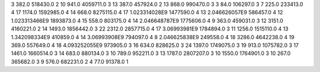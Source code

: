 3	382.0	518430.0	2
10	941.0	4059711.0	3
13	387.0	457924.0	2
13	868.0	990470.0	3
3	84.0	106297.0	3
7	225.0	233413.0	4
17	1174.0	1592985.0	4
14	668.0	8275115.0	4
17	1.023314028E9	1477590.0	4
13	2.046626057E9	586457.0	4
12	1.023313466E9	1893873.0	4
15	558.0	803175.0	4
14	2.046648787E9	1775606.0	4
9	363.0	459031.0	3
12	3151.0	4160221.0	2
14	1493.0	1856442.0	3
22	2312.0	2857715.0	4
17	3.06993981E9	1784894.0	3
11	1256.0	1515110.0	4
13	1.342098334E9	410859.0	4
14	3.06993908E9	794097.0	4
8	2.046625838E9	249558.0	4
18	3286.0	4642238.0	4
19	369.0	557649.0	4
18	4.093252055E9	973905.0	3
16	634.0	828625.0	3
24	1397.0	1749075.0	3
19	913.0	1075782.0	3
17	1461.0	1660514.0	3
14	683.0	880134.0	3
10	789.0	952211.0	3
13	1787.0	2807207.0	3
10	1550.0	1764901.0	3
10	267.0	365682.0	3
9	576.0	682231.0	2
4	77.0	91378.0	1
